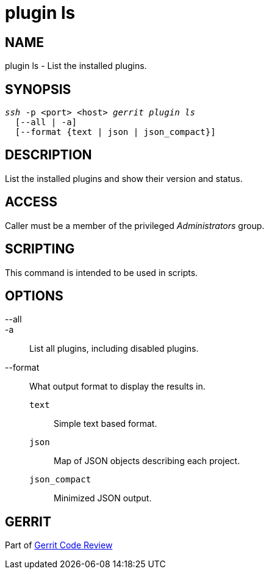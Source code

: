 plugin ls
=========

NAME
----
plugin ls - List the installed plugins.

SYNOPSIS
--------
[verse]
'ssh' -p <port> <host> 'gerrit plugin ls'
  [--all | -a]
  [--format {text | json | json_compact}]

DESCRIPTION
-----------
List the installed plugins and show their version and status.

ACCESS
------
Caller must be a member of the privileged 'Administrators' group.

SCRIPTING
---------
This command is intended to be used in scripts.

OPTIONS
-------
--all::
-a::
	List all plugins, including disabled plugins.

--format::
	What output format to display the results in.
+
--
`text`:: Simple text based format.
`json`:: Map of JSON objects describing each project.
`json_compact`:: Minimized JSON output.
--

GERRIT
------
Part of link:index.html[Gerrit Code Review]
